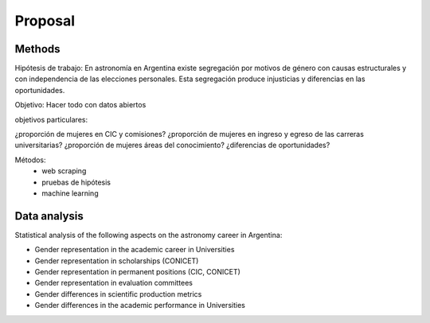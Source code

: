 Proposal
====================================

Methods
-------

Hipótesis de trabajo: En astronomía en Argentina existe
segregación por motivos de género con causas estructurales
y con independencia de las elecciones personales. Esta
segregación produce injusticias y diferencias en las oportunidades.

Objetivo: Hacer todo con datos abiertos


objetivos particulares:
 
¿proporción de mujeres en CIC y comisiones?
¿proporción de mujeres en ingreso y egreso de las carreras universitarias?
¿proporción de mujeres áreas del conocimiento?
¿diferencias de oportunidades?



Métodos:
   - web scraping
   - pruebas de hipótesis
   - machine learning


Data analysis
--------------

Statistical analysis of the following aspects on the astronomy career
in Argentina:

* Gender representation in the academic career in Universities
* Gender representation in scholarships (CONICET)
* Gender representation in permanent positions (CIC, CONICET)
* Gender representation in evaluation committees
* Gender differences in scientific production metrics
* Gender differences in the academic performance in Universities



